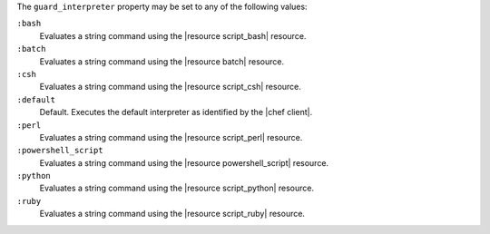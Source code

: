 .. The contents of this file are included in multiple topics.
.. This file should not be changed in a way that hinders its ability to appear in multiple documentation sets.


The ``guard_interpreter`` property may be set to any of the following values:

``:bash``
   Evaluates a string command using the |resource script_bash| resource.

``:batch``
   Evaluates a string command using the |resource batch| resource.

``:csh``
   Evaluates a string command using the |resource script_csh| resource.

``:default``
   Default. Executes the default interpreter as identified by the |chef client|.

``:perl``
   Evaluates a string command using the |resource script_perl| resource.

``:powershell_script``
   Evaluates a string command using the |resource powershell_script| resource.

``:python``
   Evaluates a string command using the |resource script_python| resource.

``:ruby``
   Evaluates a string command using the |resource script_ruby| resource.
